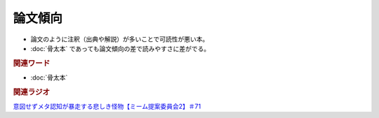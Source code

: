 論文傾向
================
.. glossary::
  論文傾向 : ろ

* 論文のように注釈（出典や解説）が多いことで可読性が悪い本。
* :doc:`骨太本` であっても論文傾向の差で読みやすさに差がでる。

.. rubric:: 関連ワード
* :doc:`骨太本`

.. rubric:: 関連ラジオ
`意図せずメタ認知が暴走する悲しき怪物【ミーム提案委員会2】＃71`_

.. _意図せずメタ認知が暴走する悲しき怪物【ミーム提案委員会2】＃71: https://www.youtube.com/watch?v=sj7eer2tArs



